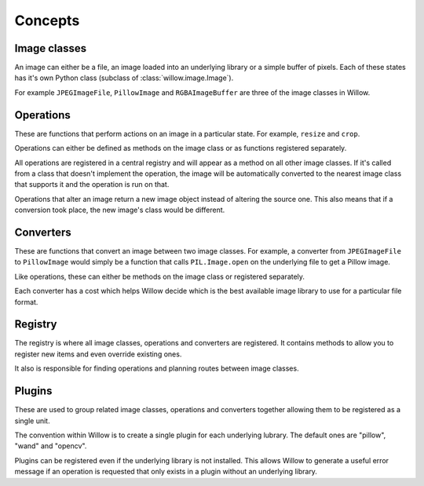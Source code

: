 Concepts
========

Image classes
-------------

An image can either be a file, an image loaded into an underlying library or a simple buffer of pixels. Each of these states has it's own Python class (subclass of :class:`willow.image.Image`).

For example ``JPEGImageFile``, ``PillowImage`` and ``RGBAImageBuffer`` are three of the image classes in Willow.

Operations
----------

These are functions that perform actions on an image in a particular state. For example, ``resize`` and ``crop``.

Operations can either be defined as methods on the image class or as functions registered separately.

All operations are registered in a central registry and will appear as a method on all other image classes. If it's called from a class that doesn't implement the operation, the image will be automatically converted to the nearest image class that supports it and the operation is run on that.

Operations that alter an image return a new image object instead of altering the source one. This also means that if a conversion took place, the new image's class would be different.

Converters
----------

These are functions that convert an image between two image classes. For example, a converter from ``JPEGImageFile`` to ``PillowImage`` would simply be a function that calls ``PIL.Image.open`` on the underlying file to get a Pillow image.

Like operations, these can either be methods on the image class or registered separately.

Each converter has a cost which helps Willow decide which is the best available image library to use for a particular file format.

Registry
--------

The registry is where all image classes, operations and converters are registered. It contains methods to allow you to register new items and even override existing ones.

It also is responsible for finding operations and planning routes between image classes.

Plugins
-------

These are used to group related image classes, operations and converters together allowing them to be registered as a single unit.

The convention within Willow is to create a single plugin for each underlying lubrary. The default ones are "pillow", "wand" and "opencv".

Plugins can be registered even if the underlying library is not installed. This allows Willow to generate a useful error message if an operation is requested that only exists in a plugin without an underlying library.
